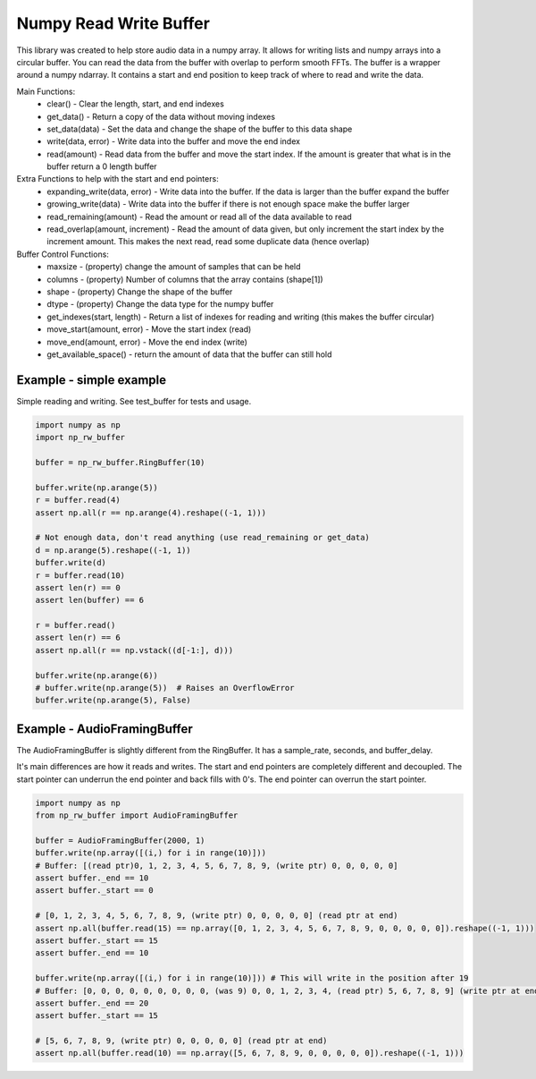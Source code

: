 Numpy Read Write Buffer
=======================

This library was created to help store audio data in a numpy array. It allows for writing lists and numpy arrays into a circular buffer. You can read the data from the buffer with overlap to perform smooth FFTs.
The buffer is a wrapper around a numpy ndarray. It contains a start and end position to keep track of where to read and write the data.

Main Functions:
  * clear() - Clear the length, start, and end indexes
  * get_data() - Return a copy of the data without moving indexes
  * set_data(data) - Set the data and change the shape of the buffer to this data shape
  * write(data, error) - Write data into the buffer and move the end index
  * read(amount) - Read data from the buffer and move the start index. If the amount is greater that what is in the buffer return a 0 length buffer

Extra Functions to help with the start and end pointers:
  * expanding_write(data, error) - Write data into the buffer. If the data is larger than the buffer expand the buffer
  * growing_write(data) - Write data into the buffer if there is not enough space make the buffer larger
  * read_remaining(amount) - Read the amount or read all of the data available to read
  * read_overlap(amount, increment) - Read the amount of data given, but only increment the start index by the increment amount. This makes the next read, read some duplicate data (hence overlap)

Buffer Control Functions:
  * maxsize - (property) change the amount of samples that can be held
  * columns - (property) Number of columns that the array contains (shape[1])
  * shape - (property) Change the shape of the buffer
  * dtype - (property) Change the data type for the numpy buffer
  * get_indexes(start, length) - Return a list of indexes for reading and writing (this makes the buffer circular)
  * move_start(amount, error) - Move the start index (read)
  * move_end(amount, error) - Move the end index (write)
  * get_available_space() - return the amount of data that the buffer can still hold


Example - simple example
------------------------
Simple reading and writing. See test_buffer for tests and usage.

.. code-block:: python

    import numpy as np
    import np_rw_buffer

    buffer = np_rw_buffer.RingBuffer(10)

    buffer.write(np.arange(5))
    r = buffer.read(4)
    assert np.all(r == np.arange(4).reshape((-1, 1)))

    # Not enough data, don't read anything (use read_remaining or get_data)
    d = np.arange(5).reshape((-1, 1))
    buffer.write(d)
    r = buffer.read(10)
    assert len(r) == 0
    assert len(buffer) == 6

    r = buffer.read()
    assert len(r) == 6
    assert np.all(r == np.vstack((d[-1:], d)))

    buffer.write(np.arange(6))
    # buffer.write(np.arange(5))  # Raises an OverflowError
    buffer.write(np.arange(5), False)


Example - AudioFramingBuffer
----------------------------
The AudioFramingBuffer is slightly different from the RingBuffer. It has a sample_rate, seconds, and buffer_delay.

It's main differences are how it reads and writes. The start and end pointers are completely different and decoupled. 
The start pointer can underrun the end pointer and back fills with 0's. The end pointer can overrun the start pointer.

.. code-block:: python

    import numpy as np
    from np_rw_buffer import AudioFramingBuffer

    buffer = AudioFramingBuffer(2000, 1)
    buffer.write(np.array([(i,) for i in range(10)]))
    # Buffer: [(read ptr)0, 1, 2, 3, 4, 5, 6, 7, 8, 9, (write ptr) 0, 0, 0, 0, 0]
    assert buffer._end == 10
    assert buffer._start == 0

    # [0, 1, 2, 3, 4, 5, 6, 7, 8, 9, (write ptr) 0, 0, 0, 0, 0] (read ptr at end)
    assert np.all(buffer.read(15) == np.array([0, 1, 2, 3, 4, 5, 6, 7, 8, 9, 0, 0, 0, 0, 0]).reshape((-1, 1)))
    assert buffer._start == 15
    assert buffer._end == 10

    buffer.write(np.array([(i,) for i in range(10)])) # This will write in the position after 19
    # Buffer: [0, 0, 0, 0, 0, 0, 0, 0, 0, (was 9) 0, 0, 1, 2, 3, 4, (read ptr) 5, 6, 7, 8, 9] (write ptr at end)
    assert buffer._end == 20
    assert buffer._start == 15

    # [5, 6, 7, 8, 9, (write ptr) 0, 0, 0, 0, 0] (read ptr at end)
    assert np.all(buffer.read(10) == np.array([5, 6, 7, 8, 9, 0, 0, 0, 0, 0]).reshape((-1, 1)))
